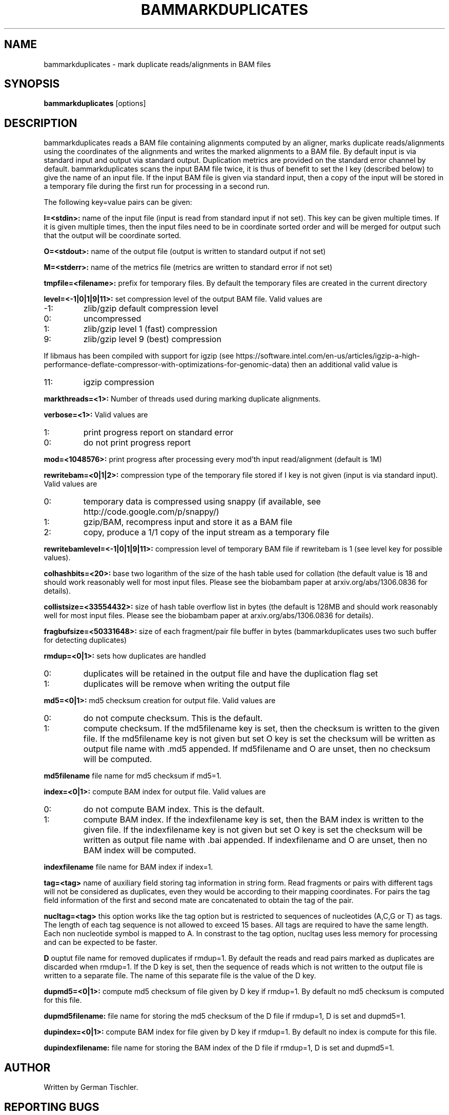 .TH BAMMARKDUPLICATES 1 "July 2014" BIOBAMBAM
.SH NAME
bammarkduplicates - mark duplicate reads/alignments in BAM files
.SH SYNOPSIS
.PP
.B bammarkduplicates
[options]
.SH DESCRIPTION
bammarkduplicates reads a BAM file containing alignments computed by an
aligner, marks duplicate reads/alignments using the coordinates of the alignments and writes the
marked alignments to a BAM file. By default input is via standard input and
output via standard output. Duplication metrics are provided on the standard
error channel by default. bammarkduplicates scans the input BAM file twice,
it is thus of benefit to set the I key (described below) to give the name of
an input file. If the input BAM file is given via standard input, then a
copy of the input will be stored in a temporary file during the first run
for processing in a second run.
.PP
The following key=value pairs can be given:
.PP
.B I=<stdin>: 
name of the input file (input is read from standard input if not set). This
key can be given multiple times. If it is given multiple times, then the
input files need to be in coordinate sorted order and will be merged for
output such that the output will be coordinate sorted.
.PP
.B O=<stdout>: 
name of the output file (output is written to standard output if not set)
.PP
.B M=<stderr>: 
name of the metrics file (metrics are written to standard error if not set)
.PP
.B tmpfile=<filename>: 
prefix for temporary files. By default the temporary files are created in the current directory
.PP
.B level=<-1|0|1|9|11>:
set compression level of the output BAM file. Valid
values are
.IP -1:
zlib/gzip default compression level
.IP 0:
uncompressed
.IP 1:
zlib/gzip level 1 (fast) compression
.IP 9:
zlib/gzip level 9 (best) compression
.P
If libmaus has been compiled with support for igzip (see
https://software.intel.com/en-us/articles/igzip-a-high-performance-deflate-compressor-with-optimizations-for-genomic-data)
then an additional valid value is
.IP 11:
igzip compression
.PP
.B markthreads=<1>: 
Number of threads used during marking duplicate alignments.
.PP
.B verbose=<1>:
Valid values are
.IP 1:
print progress report on standard error
.IP 0:
do not print progress report
.PP
.B mod=<1048576>:
print progress after processing every mod'th input read/alignment (default is 1M)
.PP
.B rewritebam=<0|1|2>:
compression type of the temporary file stored if I key is not given (input is via standard input). Valid values are
.IP 0:
temporary data is compressed using snappy (if available, see http://code.google.com/p/snappy/)
.IP 1:
gzip/BAM, recompress input and store it as a BAM file
.IP 2:
copy, produce a 1/1 copy of the input stream as a temporary file
.PP
.B rewritebamlevel=<-1|0|1|9|11>:
compression level of temporary BAM file if rewritebam is 1 (see level key for possible values).
.PP
.B colhashbits=<20>:
base two logarithm of the size of the hash table used for collation (the
default value is 18 and should work reasonably well for most input files.
Please see the biobambam paper at arxiv.org/abs/1306.0836 for details).
.PP
.B collistsize=<33554432>:
size of hash table overflow list in bytes (the default is 128MB and should
work reasonably well for most input files. Please see the biobambam paper at 
arxiv.org/abs/1306.0836 for details).
.PP
.B fragbufsize=<50331648>: 
size of each fragment/pair file buffer in bytes (bammarkduplicates uses two
such buffer for detecting duplicates)
.PP
.B rmdup=<0|1>:
sets how duplicates are handled
.IP 0:
duplicates will be retained in the output file and have the duplication flag set
.IP 1:
duplicates will be remove when writing the output file
.PP
.B md5=<0|1>:
md5 checksum creation for output file. Valid values are
.IP 0:
do not compute checksum. This is the default.
.IP 1:
compute checksum. If the md5filename key is set, then the checksum is
written to the given file. If the md5filename key is not given but set O key
is set the checksum will be written as output file name with .md5 appended.
If md5filename and O are unset, then no checksum will be computed.
.PP
.B md5filename
file name for md5 checksum if md5=1.
.PP
.B index=<0|1>:
compute BAM index for output file. Valid values are
.IP 0:
do not compute BAM index. This is the default.
.IP 1:
compute BAM index. If the indexfilename key is set, then the BAM index is
written to the given file. If the indexfilename key is not given but set O key
is set the checksum will be written as output file name with .bai appended.
If indexfilename and O are unset, then no BAM index will be computed.
.PP
.B indexfilename
file name for BAM index if index=1.
.PP
.B tag=<tag>
name of auxiliary field storing tag information in string form. Read fragments or pairs 
with different tags will not be considered as duplicates, even they would be according to their
mapping coordinates. For pairs the tag field information of the first and
second mate are concatenated to obtain the tag of the pair.
.PP
.B nucltag=<tag>
this option works like the tag option but is restricted to sequences of
nucleotides (A,C,G or T) as tags. The length of each tag sequence is not
allowed to exceed 15 bases. All tags are required to have the same length.
Each non nucleotide symbol is mapped to A. In constrast to the tag option, 
nucltag uses less memory for processing and can be expected to be faster.
.PP
.B D
ouptut file name for removed duplicates if rmdup=1. By default the reads and
read pairs marked as duplicates are discarded when rmdup=1. If the D key is
set, then the sequence of reads which is not written to the output file is
written to a separate file. The name of this separate file is the value of
the D key.
.PP
.B dupmd5=<0|1>:
compute md5 checksum of file given by D key if rmdup=1. By default no md5
checksum is computed for this file.
.PP
.B dupmd5filename:
file name for storing the md5 checksum of the D file if rmdup=1, D is set and dupmd5=1.
.PP
.B dupindex=<0|1>:
compute BAM index for file given by D key if rmdup=1. By default no index
is compute for this file.
.PP
.B dupindexfilename:
file name for storing the BAM index of the D file if rmdup=1, D is set and dupmd5=1.
.SH AUTHOR
Written by German Tischler.
.SH "REPORTING BUGS"
Report bugs to <tischler@mpi-cbg.de>
.SH COPYRIGHT
Copyright \(co 2009-2014 German Tischler, \(co 2011-2014 Genome Research Limited.
License GPLv3+: GNU GPL version 3 <http://gnu.org/licenses/gpl.html>
.br
This is free software: you are free to change and redistribute it.
There is NO WARRANTY, to the extent permitted by law.

